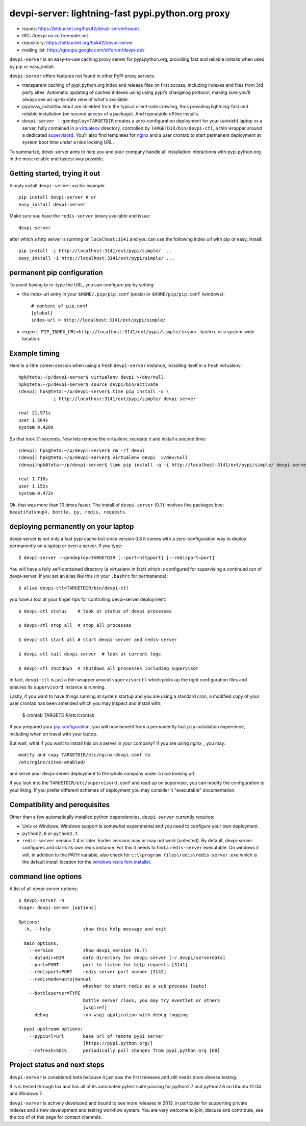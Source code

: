 devpi-server: lightning-fast pypi.python.org proxy
===============================================================

* issues: https://bitbucket.org/hpk42/devpi-server/issues

* IRC: #devpi on irc.freenode.net.

* repository: https://bitbucket.org/hpk42/devpi-server

* mailing list: https://groups.google.com/d/forum/devpi-dev

``devpi-server`` is an easy-to-use caching proxy server for
pypi.python.org, providing fast and reliable installs when
used by pip or easy_install.  

``devpi-server`` offers features not found in other PyPI proxy servers:

- transparent caching of pypi.python.org index and release files 
  on first access, including indexes and files from 3rd party sites.  
  Automatic updating of cached indexes using using pypi's 
  changelog protocol, making sure you'll always see an up-to-date 
  view of what's available.

- pip/easy_install/buildout are shielded from the typical 
  client-side crawling, thus providing lightning-fast and 
  reliable installation (on second access of a package).
  And repeatable offline installs.

- ``devpi-server --gendeploy=TARGETDIR`` creates a zero-configuration
  deployment for your (unixish) laptop or a server, fully contained in 
  a virtualenv_ directory, controlled by ``TARGETDIR/bin/devpi-ctl``,
  a thin wrapper around a dedicated supervisord_.  You'll also find
  templates for nginx_ and a user crontab to start permanent deployment 
  at system boot time under a nice looking URL.  

To summarize, devpi-server aims to help you and your company handle 
all installation interactions with pypi.python.org in the most
reliable and fastest way possible.  

Getting started, trying it out
-------------------------------

Simply install ``devpi-server`` via for example::

    pip install devpi-server # or
    easy_install devpi-server

Make sure you have the ``redis-server`` binary available and issue::

    devpi-server

after which a http server is running on ``localhost:3141`` and you
can use the following index url with pip or easy_install::

    pip install -i http://localhost:3141/ext/pypi/simple/ ...
    easy_install -i http://localhost:3141/ext/pypi/simple/ ...


.. _`pip configuration`:

permanent pip configuration
--------------------------------

To avoid having to re-type the URL, you can configure pip by setting:

- the index-url entry in your ``$HOME/.pip/pip.conf`` (posix) or 
  ``$HOME/pip/pip.conf`` (windows)::
    
    # content of pip.conf
    [global]
    index-url = http://localhost:3141/ext/pypi/simple/

-  ``export PIP_INDEX_URL=http://localhost:3141/ext/pypi/simple/``
   in your ``.bashrc`` or a system-wide location.


Example timing
----------------

Here is a little screen session when using a fresh ``devpi-server``
instance, installing itself in a fresh virtualenv::

    hpk@teta:~/p/devpi-server$ virtualenv devpi >/dev/null
    hpk@teta:~/p/devpi-server$ source devpi/bin/activate
    (devpi) hpk@teta:~/p/devpi-server$ time pip install -q \
                -i http://localhost:3141/ext/pypi/simple/ devpi-server 

    real 21.971s
    user 1.564s
    system 0.420s

So that took 21 seconds.  Now lets remove the virtualenv, recreate
it and install a second time::

    (devpi) hpk@teta:~/p/devpi-server$ rm -rf devpi
    (devpi) hpk@teta:~/p/devpi-server$ virtualenv devpi  >/dev/null
    (devpi)hpk@teta:~/p/devpi-server$ time pip install -q -i http://localhost:3141/ext/pypi/simple/ devpi-server 

    real 1.716s
    user 1.152s
    system 0.472s

Ok, that was more than 10 times faster.  The install of ``devpi-server``
(0.7) involves five packages btw: ``beautifulsoup4, bottle, py, redis,
requests``.


deploying permanently on your laptop
-----------------------------------------------------------

devpi-server is not only a fast pypi cache but since version 0.8 it
comes with a zero-configuration way to deploy permanently on a
laptop or even a server.  If you type::

    $ devpi-server --gendeploy=TARGETDIR [--port=httpport] [--redisport=port]

You will have a fully self-contained directory (a virtualenv in fact) 
which is configured for supervising a continued run of devpi-server.
If you set an alias like this (in your ``.bashrc`` for permanence)::

    $ alias devpi-ctl=TARGETDIR/bin/devpi-ctl

you have a tool at your finger tips for controlling devpi-server deployment::

    $ devpi-ctl status    # look at status of devpi processes

    $ devpi-ctl stop all  # stop all processes

    $ devpi-ctl start all # start devpi-server and redis-server

    $ devpi-ctl tail devpi-server  # look at current logs

    $ devpi-ctl shutdown  # shutdown all processes including supervisor

In fact, ``devpi-ctl`` is just a thin wrapper around ``supervisorctl``
which picks up the right configuration files and ensures its ``supervisord`` 
instance is running.  

Lastly, if you want to have things running at system startup and you are using
a standard cron, a modified copy of your user crontab has been amended which
you may inspect and install with:

    $ crontab TARGETDIR/etc/crontab

If you prepared your `pip configuration`_, you will now benefit
from a permanently fast ``pip`` installation experience, including
when on travel with your laptop.

But wait, what if you want to install this on a server in your company?
If you are using `nginx_`, you may::

    modify and copy TARGETDIR/etc/nginx-devpi.conf to
    /etc/nginx/sites-enabled/

and serve your devpi-server deployment to the whole company
under a nice looking url.

If you look into the ``TARGETDIR/etc/supervisord.conf`` 
and read up on supervisor, you can modify the configuration to your liking.
If you prefer different schemes of deployment you may consider it 
"executable" documentation.


Compatibility and perequisites
---------------------------------

Other than a few automatically installed python dependencies, 
``devpi-server`` currently requires:

- Unix or Windows.  Windows support is somewhat
  experimental and you need to configure your own deployment.

- ``python2.6`` or ``python2.7``.  

- ``redis-server`` version 2.4 or later.  Earlier versions may or 
  may not work (untested).  By default, devpi-server configures and
  starts its own redis instance.  For this it needs to find a
  ``redis-server`` executable.  On windows it will, in addition to the
  PATH variable, also check for ``c:\\program
  files\redis\redis-server.exe`` which is the default install location for
  the `windows redis fork installer
  <https://github.com/rgl/redis/downloads>`_. 

command line options 
---------------------

A list of all devpi-server options::

    $ devpi-server -h
    Usage: devpi-server [options]
    
    Options:
      -h, --help            show this help message and exit
    
      main options:
        --version           show devpi_version (0.7)
        --datadir=DIR       data directory for devpi-server [~/.devpi/serverdata]
        --port=PORT         port to listen for http requests [3141]
        --redisport=PORT    redis server port number [3142]
        --redismode=auto|manual
                            whether to start redis as a sub process [auto]
        --bottleserver=TYPE
                            bottle server class, you may try eventlet or others
                            [wsgiref]
        --debug             run wsgi application with debug logging
    
      pypi upstream options:
        --pypiurl=url       base url of remote pypi server
                            [https://pypi.python.org/]
        --refresh=SECS      periodically pull changes from pypi.python.org [60]

Project status and next steps
-----------------------------

``devpi-server`` is considered beta because it just saw the first releases
and still needs more diverse testing.

It is is tested through tox and has all of its automated pytest suite 
passing for python2.7 and python2.6 on Ubuntu 12.04 and Windows 7.

``devpi-server`` is actively developed and bound to see more releases 
in 2013, in particular for supporting private indexes and a new development
and testing workflow system.  You are very welcome to join, discuss 
and contribute, see the top of of this page for contact channels.

.. _nginx: http://nginx.com/
.. _virtualenv: http://pypi.python.org/pypi/virtualenv
.. _supervisord: http://pypi.python.org/pypi/supervisor
